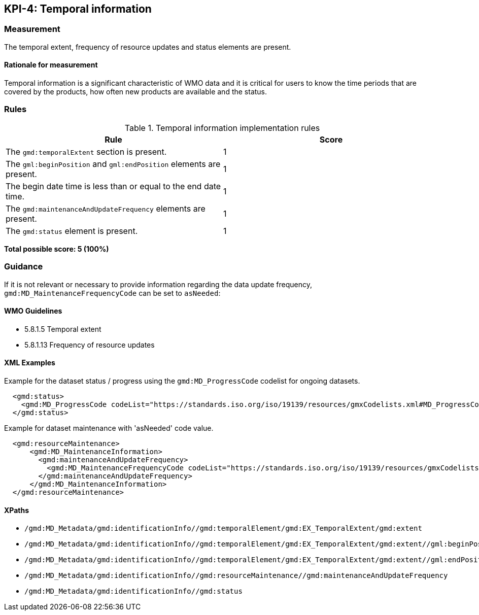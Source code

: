 == KPI-4: Temporal information

=== Measurement

The temporal extent, frequency of resource updates and status elements are present. 

==== Rationale for measurement

Temporal information is a significant characteristic of WMO
data and it is critical for users to know the time periods that are
covered by the products, how often new products are available and the status.

=== Rules

.Temporal information implementation rules

|===
|Rule |Score

|The `gmd:temporalExtent` section is present.
|1

|The `gml:beginPosition` and `gml:endPosition` elements are present.
|1

|The begin date time is less than or equal to the end date time.
|1

|The `gmd:maintenanceAndUpdateFrequency` elements are present.
|1

|The `gmd:status` element is present.
|1
|===

*Total possible score: 5 (100%)*

=== Guidance

If it is not relevant or necessary to provide information regarding the data
update frequency, `gmd:MD_MaintenanceFrequencyCode` can be set to `asNeeded`:

==== WMO Guidelines

* 5.8.1.5 Temporal extent
* 5.8.1.13 Frequency of resource updates

==== XML Examples

Example for the dataset status / progress using the `gmd:MD_ProgressCode`
codelist for ongoing datasets. 

```xml
  <gmd:status>
    <gmd:MD_ProgressCode codeList="https://standards.iso.org/iso/19139/resources/gmxCodelists.xml#MD_ProgressCode" codeSpace="ISOTC211/19115" codeListValue="onGoing">onGoing</gmd:MD_ProgressCode>
  </gmd:status>
```

Example for dataset maintenance with 'asNeeded' code value. 
```xml
  <gmd:resourceMaintenance>
      <gmd:MD_MaintenanceInformation>
        <gmd:maintenanceAndUpdateFrequency>
          <gmd:MD_MaintenanceFrequencyCode codeList="https://standards.iso.org/iso/19139/resources/gmxCodelists.xml#MD_MaintenanceFrequencyCode" codeListValue="asNeeded"/>
        </gmd:maintenanceAndUpdateFrequency>
      </gmd:MD_MaintenanceInformation>
  </gmd:resourceMaintenance>
```

==== XPaths

* `/gmd:MD_Metadata/gmd:identificationInfo//gmd:temporalElement/gmd:EX_TemporalExtent/gmd:extent`
* `/gmd:MD_Metadata/gmd:identificationInfo//gmd:temporalElement/gmd:EX_TemporalExtent/gmd:extent//gml:beginPosition`
* `/gmd:MD_Metadata/gmd:identificationInfo//gmd:temporalElement/gmd:EX_TemporalExtent/gmd:extent//gml:endPosition`
* `/gmd:MD_Metadata/gmd:identificationInfo//gmd:resourceMaintenance//gmd:maintenanceAndUpdateFrequency`
* `/gmd:MD_Metadata/gmd:identificationInfo//gmd:status`
